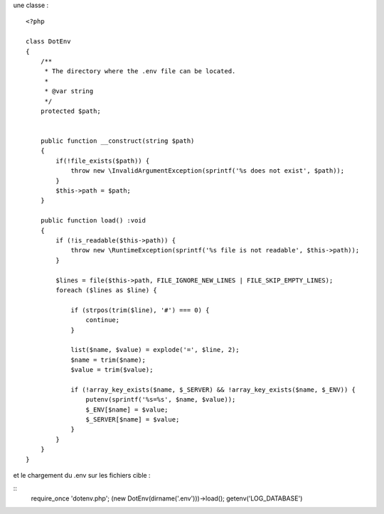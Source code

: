 une classe :

::

  <?php

  class DotEnv
  {
      /**
       * The directory where the .env file can be located.
       *
       * @var string
       */
      protected $path;


      public function __construct(string $path)
      {
          if(!file_exists($path)) {
              throw new \InvalidArgumentException(sprintf('%s does not exist', $path));
          }
          $this->path = $path;
      }

      public function load() :void
      {
          if (!is_readable($this->path)) {
              throw new \RuntimeException(sprintf('%s file is not readable', $this->path));
          }

          $lines = file($this->path, FILE_IGNORE_NEW_LINES | FILE_SKIP_EMPTY_LINES);
          foreach ($lines as $line) {

              if (strpos(trim($line), '#') === 0) {
                  continue;
              }

              list($name, $value) = explode('=', $line, 2);
              $name = trim($name);
              $value = trim($value);

              if (!array_key_exists($name, $_SERVER) && !array_key_exists($name, $_ENV)) {
                  putenv(sprintf('%s=%s', $name, $value));
                  $_ENV[$name] = $value;
                  $_SERVER[$name] = $value;
              }
          }
      }
  }



et le chargement du .env sur les fichiers cible : 

::
  require_once 'dotenv.php';
  (new DotEnv(dirname('.env')))->load();
  getenv('LOG_DATABASE')  
  
  

